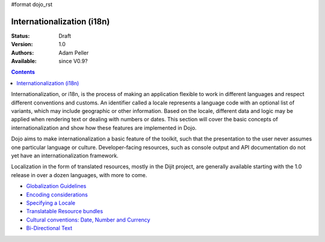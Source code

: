 #format dojo_rst

Internationalization (i18n)
===========================

:Status: Draft
:Version: 1.0
:Authors: Adam Peller
:Available: since V0.9?

.. contents::
   :depth: 2

Internationalization, or i18n, is the process of making an application flexible to work in different languages and respect different conventions and customs. An identifier called a locale represents a language code with an optional list of variants, which may include geographic or other information. Based on the locale, different data and logic may be applied when rendering text or dealing with numbers or dates. This section will cover the basic concepts of internationalization and show how these features are implemented in Dojo.

Dojo aims to make internationalization a basic feature of the toolkit, such that the presentation to the user never assumes one particular language or culture. Developer-facing resources, such as console output and API documentation do not yet have an internationalization framework.

Localization in the form of translated resources, mostly in the Dijit project, are generally available starting with the 1.0 release in over a dozen languages, with more to come.

* `Globalization Guidelines <quickstart/internationalization/globalization-guidelines/index>`_
* `Encoding considerations <quickstart/internationalization/encoding-considerations>`_
* `Specifying a Locale <quickstart/internationalization/specifying-locale>`_
* `Translatable Resource bundles <quickstart/internationalization/resource-bundling>`_
* `Cultural conventions: Date, Number and Currency <quickstart/internationalization/number-and-currency-formatting>`_
* `Bi-Directional Text <quickstart/internationalization/bi-directional-text>`_
